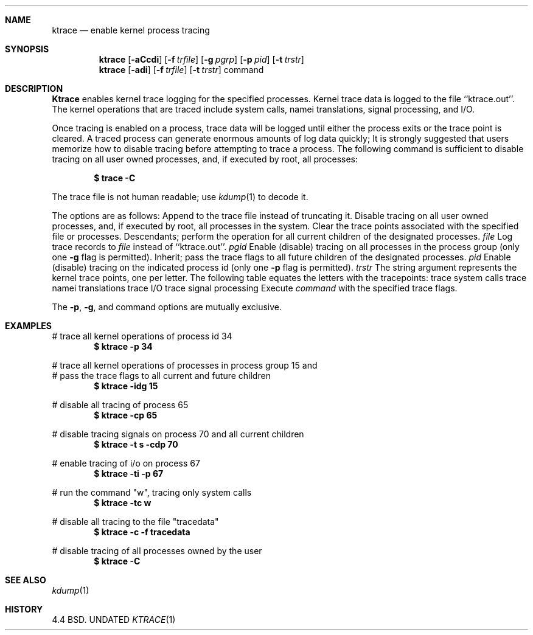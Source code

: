 .\" Copyright (c) 1990 The Regents of the University of California.
.\" All rights reserved.
.\"
.\" %sccs.include.redist.man%
.\"
.\"     @(#)ktrace.1	5.3 (Berkeley) 03/07/91
.\"
.Dd 
.Dt KTRACE 1
.Sh NAME
.Nm ktrace
.Nd enable kernel process tracing
.Sh SYNOPSIS
.Nm ktrace
.Op Fl aCcdi
.Op Fl f Ar trfile
.Op Fl g Ar pgrp
.Op Fl p Ar pid
.Op Fl t Ar trstr
.Nm ktrace
.Op Fl adi
.Op Fl f Ar trfile
.Op Fl t Ar trstr
command
.Sh DESCRIPTION
.Nm Ktrace
enables kernel trace logging for the specified processes.
Kernel trace data is logged to the file ``ktrace.out''.
The kernel operations that are traced include system calls, namei
translations, signal processing, and I/O.
.Pp
Once tracing is enabled on a process, trace data will be logged until
either the process exits or the trace point is cleared.
A traced process can generate enormous amounts of log data quickly;
It is strongly suggested that users memorize how to disable tracing before
attempting to trace a process.
The following command is sufficient to disable tracing on all user owned
processes, and, if executed by root, all processes:
.Pp
.Dl \&$ trace -C
.Pp
The trace file is not human readable; use
.Xr kdump 1
to decode it.
.Pp
The options are as follows:
.Tw Ds
.Tp Fl a
Append to the trace file instead of truncating it.
.Tp Fl C
Disable tracing on all user owned processes, and, if executed by root, all
processes in the system.
.Tp Fl c
Clear the trace points associated with the specified file or processes.
.Tp Fl d
Descendants; perform the operation for all current children of the
designated processes.
.Tc Fl f
.Ws
.Ar file
.Cx
Log trace records to
.Ar file
instead of ``ktrace.out''.
.Tc Fl g
.Ws
.Ar pgid
.Cx
Enable (disable) tracing on all processes in the process group (only one
.Fl g
flag is permitted).
.Tp Fl i
Inherit; pass the trace flags to all future children of the designated
processes.
.Tc Fl p
.Ws
.Ar pid
.Cx
Enable (disable) tracing on the indicated process id (only one
.Fl p
flag is permitted).
.Tc Fl t
.Ws
.Ar trstr
.Cx
The string argument represents the kernel trace points, one per letter.
The following table equates the letters with the tracepoints:
.Dw Dp
.Dp Cm c
trace system calls
.Dp Cm n
trace namei translations
.Dp Cm i
trace I/O
.Dp Cm s
trace signal processing
.Dp
.Tp Ar command
Execute
.Ar command
with the specified trace flags.
.Tp
.Pp
The
.Fl p ,
.Fl g ,
and command options are mutually exclusive.
.Sh EXAMPLES
# trace all kernel operations of process id 34
.Dl $ ktrace -p 34
.sp
.nf
# trace all kernel operations of processes in process group 15 and
# pass the trace flags to all current and future children
.fi
.Dl $ ktrace -idg 15
.sp
# disable all tracing of process 65
.Dl $ ktrace -cp 65
.sp
# disable tracing signals on process 70 and all current children
.Dl $ ktrace -t s -cdp 70
.sp
# enable tracing of i/o on process 67
.Dl $ ktrace -ti -p 67
.sp
# run the command "w", tracing only system calls
.Dl $ ktrace -tc w
.sp
# disable all tracing to the file "tracedata"
.Dl $ ktrace -c -f tracedata
.sp
# disable tracing of all processes owned by the user
.Dl $ ktrace -C
.Sh SEE ALSO
.Xr kdump 1
.Sh HISTORY
4.4 BSD.
